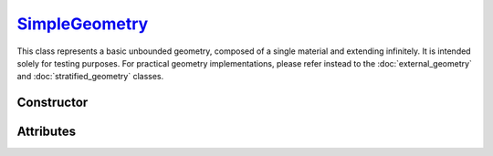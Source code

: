 .. _SimpleGeometry:

`SimpleGeometry`_
=================

This class represents a basic unbounded geometry, composed of a single material
and extending infinitely.  It is intended solely for testing purposes. For
practical geometry implementations, please refer instead to the
:doc:`external_geometry` and :doc:`stratified_geometry` classes.


Constructor
-----------

.. py:class:: SimpleGeometry(material, density)

   Generates a Monte Carlo geometry consisting of a single sector with the
   specified *material* and *density*. The argument for the *material* must be
   consistent with a :doc:`material_definition`. The density can be specified as
   a :external:py:class:`float`, indicating a uniform density value (in g/cm\
   :sup:`3`), or as a :doc:`density_gradient` object. For instance,

   >>> geometry = goupil.SimpleGeometry("H2O", 1.0)


Attributes
----------

.. py:attribute:: SimpleGeometry.density
   :type: DensityGradient | float

   The medium density model. This attribute is mutable. For instance,

   >>> geometry.density = 1.025 # g/cm^3

.. py:attribute:: SimpleGeometry.material
   :type: MaterialDefinition

   The material that makes up the propagation medium. This attribute is **not**
   mutable.

   >>> geometry.material
   H2O
